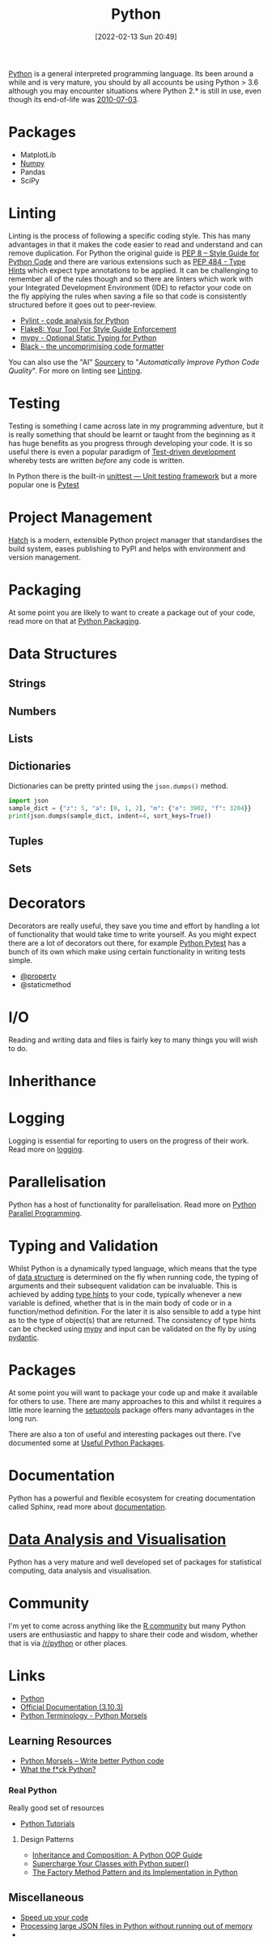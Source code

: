 :PROPERTIES:
:ID:       5b5d1562-ecb4-4199-b530-e7993723e112
:mtime:    20230105135432 20230103175234 20230103103310 20221217185215 20230103103308
:ctime:    20221217185215 20230103103308
:END:
#+TITLE: Python
#+DATE: [2022-02-13 Sun 20:49]
#+FILETAGS: :python:programming:statistics:

[[https://www.python.org][Python]] is a general interpreted programming language. Its been around a while and is very mature, you should by all
accounts be using Python > 3.6 although you may encounter situations where Python 2.* is still in use, even though its
end-of-life was [[https://endoflife.date/python][2010-07-03]].

* Packages
+ MatplotLib
+ [[id:d7b0fb90-d668-4e31-bc2d-305f6ee14fc9][Numpy]]
+ Pandas
+ SciPy

* Linting

Linting is the process of following a specific coding style. This has many advantages in that it makes the code easier
to read and understand and can remove duplication. For Python the original guide is [[https://peps.python.org/pep-0008/][PEP 8 – Style Guide for Python Code]]
and there are various extensions such as [[https://www.python.org/dev/peps/pep-0484/][PEP 484 - Type Hints]] which expect type annotations to be applied. It can be
challenging to remember all of the rules though and so there are linters which work with your Integrated Development
Environment (IDE) to refactor your code on the fly applying the rules when saving a file so that code is consistently
structured before it goes out to peer-review.

+ [[https://pylint.org/][Pylint - code analysis for Python]]
+ [[https://flake8.pycqa.org/en/latest/][Flake8: Your Tool For Style Guide Enforcement]]
+ [[http://mypy-lang.org/][mypy - Optional Static Typing for Python]]
+ [[https://black.readthedocs.io/en/stable/][Black - the uncomprimising code formatter]]


You can also use the "AI" [[https://sourcery.ai/][Sourcery]] to "/Automatically Improve Python Code Quality/". For more on linting see [[id:55581960-395e-443c-bd5d-bc00c496b6ae][Linting]].

* Testing

Testing is something I came across late in my programming adventure, but it is really something that should be learnt or
taught from the beginning as it has huge benefits as you progress through developing your code. It is so useful there is
even a popular paradigm of [[https://en.wikipedia.org/wiki/Test-driven_development][Test-driven development]] whereby tests are written /before/ any code is written.

In Python there is the built-in [[https://docs.python.org/3/library/unittest.html][unittest — Unit testing framework]] but a more popular one is [[id:3cca0dfd-0c82-4685-b9ed-6314f7c8b78f][Pytest]]

* Project Management

[[https://hatch.pypa.io/latest/][Hatch]] is a modern, extensible Python project manager that standardises the build system, eases publishing to PyPI and
helps with environment and version management.

* Packaging
:PROPERTIES:
:mtime:    20221217185215 20230103103309
:ctime:    20221217185215 20230103103309
:END:

At some point you are likely to want to create a package out of your code, read more on that at [[id:bb57f65e-58f4-45de-9620-901dc998f6d6][Python Packaging]].

* Data Structures
:PROPERTIES:
:ID:       8da3c4d1-e3ef-40ec-b2bd-1d5685c8fa51
:mtime:    20230103103314 20221217185215
:ctime:    20221217185215
:END:

** Strings
:PROPERTIES:
:ID:       21faef08-02b9-4a88-9db5-87e40a5d524a
:mtime:    20221217185215 20230103103310
:ctime:    20221217185215 20230103103310
:END:
** Numbers
:PROPERTIES:
:ID:       868ba2d6-b2ad-4f0f-9ad5-e8eeda4f7c5e
:END:
** Lists
:PROPERTIES:
:ID:       9eaeb648-e835-4b6b-8540-0ebfec2ba48d
:END:
** Dictionaries
:PROPERTIES:
:ID:       6bb3fd5e-63e3-43de-aecc-7c840f6d9819
:mtime:    20221217185215 20230103103312
:ctime:    20221217185215
:END:

Dictionaries can be pretty printed using the ~json.dumps()~ method.

#+BEGIN_SRC python :eval no
  import json
  sample_dict = {"z": 5, "a": [0, 1, 2], "m": {"e": 3902, "f": 3204}}
  print(json.dumps(sample_dict, indent=4, sort_keys=True))
#+END_SRC

** Tuples
:PROPERTIES:
:ID:       508c31b8-cbea-4b69-b134-e9ab50691e8e
:END:
** Sets
:PROPERTIES:
:ID:       13fb7bc5-0226-4071-b03b-08ca01fba5f0
:mtime:    20230103103308 20221217185215
:ctime:    20221217185215
:END:


* Decorators
:PROPERTIES:
:ID:       eb1027f2-0e37-4e60-9c41-d27de3e01243
:mtime:    20230105135432 20230103103313 20221217185215
:ctime:    20221217185215
:END:
Decorators are really useful, they save you time and effort by handling a lot of functionality that would take time to
write yourself. As you might expect there are a lot of decorators out there, for example [[id:3cca0dfd-0c82-4685-b9ed-6314f7c8b78f][Python Pytest]] has a bunch of
its own which make using certain functionality in writing tests simple.

+ [[id:507361e4-8252-4398-9747-ad53f7724997][@property]]
+ @staticmethod


* I/O
:PROPERTIES:
:ID:       c821f0a2-07d8-4713-907d-d4916b998fdc
:mtime:    20221217185215
:ctime:    20221217185215
:END:
Reading and writing data and files is fairly key to many things you will wish to do.

* Inherithance
:PROPERTIES:
:ID:       a74a48ce-a5a5-4368-8301-f1d965527993
:END:

* Logging
Logging is essential for reporting to users on the progress of their work. Read more on [[id:345cadc2-52a5-4c91-8de1-a45a98aaa5a8][logging]].

* Parallelisation

Python has a host of functionality for parallelisation. Read more on [[id:077cb9b0-a54e-45b0-abdf-1b8a5bb63aa9][Python Parallel Programming]].

* Typing and Validation
:PROPERTIES:
:ID:       e42e7d26-345d-4bab-ba48-473ac26f5161
:END:
Whilst Python is a dynamically typed language, which means that the type of [[id:8da3c4d1-e3ef-40ec-b2bd-1d5685c8fa51][data structure]] is determined on the fly when
running code, the typing of arguments and their subsequent validation can be invaluable. This is achieved by adding [[https://docs.python.org/3/library/typing.html][type
hints]] to your code, typically whenever a new variable is defined, whether that is in the main body of code or in a
function/method definition. For the later it is also sensible to add a type hint as to the type of object(s) that are
returned.  The consistency of type hints can be checked using [[http://mypy-lang.org/][mypy]] and input can be validated on the fly by using
[[id:ba02ecdf-c35f-4deb-8308-28341922c096][pydantic]].


* Packages

At some point you will want to package your code up and make it available for others to use. There are many approaches
to this and whilst it requires a little more learning the [[https://setuptools.pypa.io/en/latest/#][setuptools]] package offers many advantages in the long run.

There are also a ton of useful and interesting packages out there. I've documented some at [[id:4ca15b37-1436-45fc-8a81-7f1f03b0ee64][Useful Python Packages]].

* Documentation

Python has a powerful and flexible ecosystem for creating documentation called Sphinx, read more about [[id:7318aee8-c864-40cb-9462-4ce36ac56d35][documentation]].
* [[id:ec8e7ee9-0316-4de2-98c1-f775c20b0e35][Data Analysis and Visualisation]]

Python has a very mature and well developed set of packages for statistical computing, data analysis and visualisation.


* Community

I'm yet to come across anything like the [[id:e7011db4-16fc-4cde-bb81-4d172cb0db14][R community]] but many Python users are enthusiastic and happy to share their
code and wisdom, whether that is via [[https://www.reddit.com/r/python][/r/python]] or other places.

* Links
+ [[https://www.python.org][Python]]
+ [[https://docs.python.org/3/][Official Documentation (3.10.3)]]
+ [[https://www.pythonmorsels.com/terms/][Python Terminology - Python Morsels]]

** Learning Resources

+ [[https://www.pythonmorsels.com/][Python Morsels -- Write better Python code]]
+ [[https://github.com/satwikkansal/wtfpython][What the f*ck Python?]]

*** Real Python

Really good set of resources

+ [[https://realpython.com/][Python Tutorials]]
  
**** Design Patterns

+ [[https://realpython.com/inheritance-composition-python/][Inheritance and Composition: A Python OOP Guide]]
+ [[https://realpython.com/python-super/][Supercharge Your Classes with Python super()]]
+ [[https://realpython.com/factory-method-python/][The Factory Method Pattern and its Implementation in Python]]

** Miscellaneous

+ [[https://pythonspeed.com/performance/][Speed up your code]]
+ [[https://pythonspeed.com/articles/json-memory-streaming/][Processing large JSON files in Python without running out of memory]]
+
